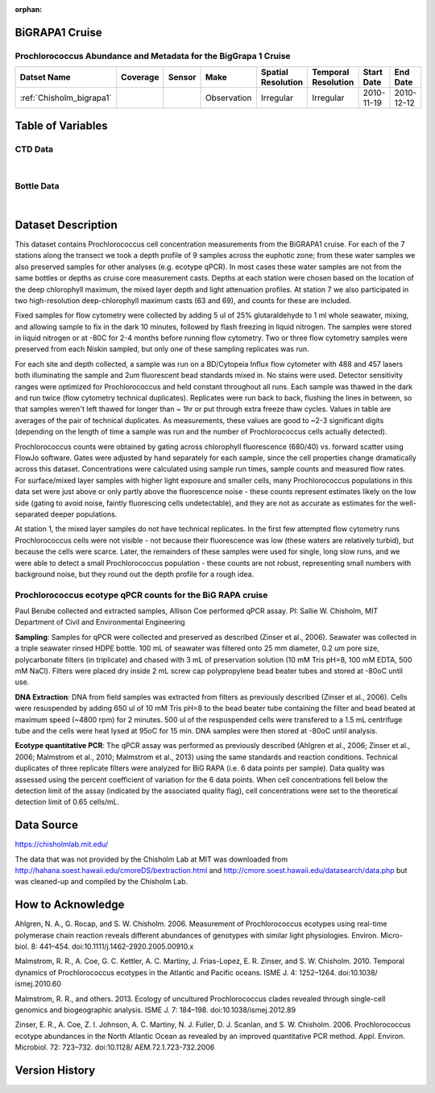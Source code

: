 :orphan:

.. _Chisholm_bigrapa1:

BiGRAPA1 Cruise
***************

Prochlorococcus Abundance and Metadata for the BigGrapa 1 Cruise
################################################################

.. |cruise| image:: /_static/catalog_thumbnails/sailboat.png
   :scale: 10%
   :align: middle


.. |globe| image:: /_static/catalog_thumbnails/globe.png
  :scale: 10%
  :align: middle



+-------------------------------+----------+----------+-------------+------------------------+----------------------+--------------+--------------+
| Datset Name                   | Coverage | Sensor   |  Make       |     Spatial Resolution | Temporal Resolution  |  Start Date  |  End Date    |
+===============================+==========+==========+=============+========================+======================+==============+==============+
| | :ref:`Chisholm_bigrapa1`    | |globe|  ||cruise|  | Observation |     Irregular          |        Irregular     |  2010-11-19  | 2010-12-12   |
+-------------------------------+----------+----------+-------------+------------------------+----------------------+--------------+--------------+

Table of Variables
******************

CTD Data
########

.. raw:: html

    <iframe src="../../_static/var_tables/tblCTD_Chisholm/tblCTD_Chisholm.html"  frameborder = 0 height = '250px' width="100%">></iframe>

|

Bottle Data
###########

.. raw:: html

    <iframe src="../../_static/var_tables/tblBottle_Chisholm/tblBottle_Chisholm.html"  frameborder = 0 height = '250px' width="100%">></iframe>


|

Dataset Description
*******************



This dataset contains Prochlorococcus cell concentration measurements from the BiGRAPA1 cruise. For each of the 7 stations along the transect we took a depth profile of 9 samples across the euphotic zone; from these water samples we also preserved samples for other analyses (e.g. ecotype qPCR). In most cases these water samples are not from the same bottles or depths as cruise core measurement casts.  Depths at each station were chosen based on the location of the deep chlorophyll maximum, the mixed layer depth and light attenuation profiles. At station 7 we also participated in two high-resolution deep-chlorophyll maximum casts (63 and 69), and counts for these are included.

Fixed samples for flow cytometry were collected by adding 5 ul of 25% glutaraldehyde to 1 ml whole seawater, mixing, and allowing sample to fix in the dark 10 minutes, followed by flash freezing in liquid nitrogen. The samples were stored in liquid nitrogen or at -80C for 2-4 months before running flow cytometry. Two or three flow cytometry samples were preserved from each Niskin sampled, but only one of these sampling replicates was run.

For each site and depth collected, a sample was run on a BD/Cytopeia Influx flow cytometer with 488 and 457 lasers both illuminating the sample and 2um fluorescent bead standards mixed in. No stains were used. Detector sensitivity ranges were optimized for Prochlorococcus and held constant throughout all runs. Each sample was thawed in the dark and run twice (flow cytometry technical duplicates). Replicates were run back to back, flushing the lines in between, so that samples weren't left thawed for longer than ~ 1hr or put through extra freeze thaw cycles. Values in table are averages of the pair of technical duplicates.  As measurements, these values are good to ~2-3 significant digits (depending on the length of time a sample was run and the number of Prochlorococcus cells actually detected).

Prochlorococcus counts were obtained by gating across chlorophyll fluorescence (680/40) vs. forward scatter using FlowJo software.  Gates were adjusted by hand separately for each sample, since the cell properties change dramatically across this dataset. Concentrations were calculated using sample run times, sample counts and measured flow rates. For surface/mixed layer samples with higher light exposure and smaller cells, many Prochlorococcus populations in this data set were just above or only partly above the fluorescence noise - these counts represent estimates likely on the low side (gating to avoid noise, faintly fluorescing cells undetectable), and they are not as accurate as estimates for the well-separated deeper populations.

At station 1, the mixed layer samples do not have technical replicates. In the first few attempted flow cytometry runs Prochlorococcus cells were not visible - not because their fluorescence was low (these waters are relatively turbid), but because the cells were scarce. Later, the remainders of these samples were used for single, long slow runs, and we were able to detect a small Prochlorococcus population - these counts are not robust, representing small numbers with background noise, but they round out the depth profile for a rough idea.


Prochlorococcus ecotype qPCR counts for the BiG RAPA cruise
###########################################################





Paul Berube collected and extracted samples,  Allison Coe performed qPCR assay.
PI: Sallie W. Chisholm, MIT Department of Civil and Environmental Engineering

**Sampling**:  Samples for qPCR were collected and preserved as described  (Zinser et al., 2006). Seawater was collected in a triple seawater rinsed HDPE bottle. 100 mL of seawater was filtered onto 25 mm diameter, 0.2 um pore size, polycarbonate filters (in triplicate) and chased with 3 mL of preservation solution (10 mM Tris pH=8, 100 mM EDTA, 500 mM NaCl).  Filters were placed dry inside 2 mL screw cap polypropylene bead beater tubes and stored at -80oC until use.

**DNA Extraction**:  DNA from field samples was extracted from filters as previously described (Zinser et al., 2006). Cells were resuspended by adding 650 ul of 10 mM Tris pH=8 to the bead beater tube containing the filter and bead beated at maximum speed (~4800 rpm) for 2 minutes. 500 ul of the respuspended cells were transfered to a 1.5 mL centrifuge tube and the cells were heat lysed at 95oC for 15 min. DNA samples were then stored at -80oC until analysis.

**Ecotype quantitative PCR**:  The qPCR assay was performed as previously described (Ahlgren et al., 2006; Zinser et al., 2006; Malmstrom et al., 2010; Malmstrom et al., 2013) using the same standards and reaction conditions. Technical duplicates of three replicate filters were analyzed for BiG RAPA (i.e. 6 data points per sample). Data quality was assessed using the percent coefficient of variation for the 6 data points. When cell concentrations fell below the detection limit of the assay (indicated by the associated quality flag), cell concentrations were set to the theoretical detection limit of 0.65 cells/mL.



Data Source
***********

https://chisholmlab.mit.edu/


The data that was not provided by the Chisholm Lab at MIT was downloaded from http://hahana.soest.hawaii.edu/cmoreDS/bextraction.html and http://cmore.soest.hawaii.edu/datasearch/data.php but was cleaned-up and compiled by the Chisholm Lab.

How to Acknowledge
******************

Ahlgren, N. A., G. Rocap, and S. W. Chisholm. 2006. Measurement of Prochlorococcus ecotypes using real-time polymerase chain reaction reveals different abundances of genotypes with similar light physiologies. Environ. Micro- biol. 8: 441–454. doi:10.1111/j.1462-2920.2005.00910.x

Malmstrom, R. R., A. Coe, G. C. Kettler, A. C. Martiny, J. Frias-Lopez, E. R. Zinser, and S. W. Chisholm. 2010. Temporal dynamics of Prochlorococcus ecotypes in the Atlantic and Pacific oceans. ISME J. 4: 1252–1264. doi:10.1038/ ismej.2010.60

Malmstrom, R. R., and others. 2013. Ecology of uncultured Prochlorococcus clades revealed through single-cell genomics and biogeographic analysis. ISME J. 7: 184–198. doi:10.1038/ismej.2012.89

Zinser, E. R., A. Coe, Z. I. Johnson, A. C. Martiny, N. J. Fuller, D. J. Scanlan, and S. W. Chisholm. 2006. Prochlorococcus ecotype abundances in the North Atlantic Ocean as revealed by an improved quantitative PCR method. Appl. Environ. Microbiol. 72: 723–732. doi:10.1128/ AEM.72.1.723-732.2006


Version History
***************
